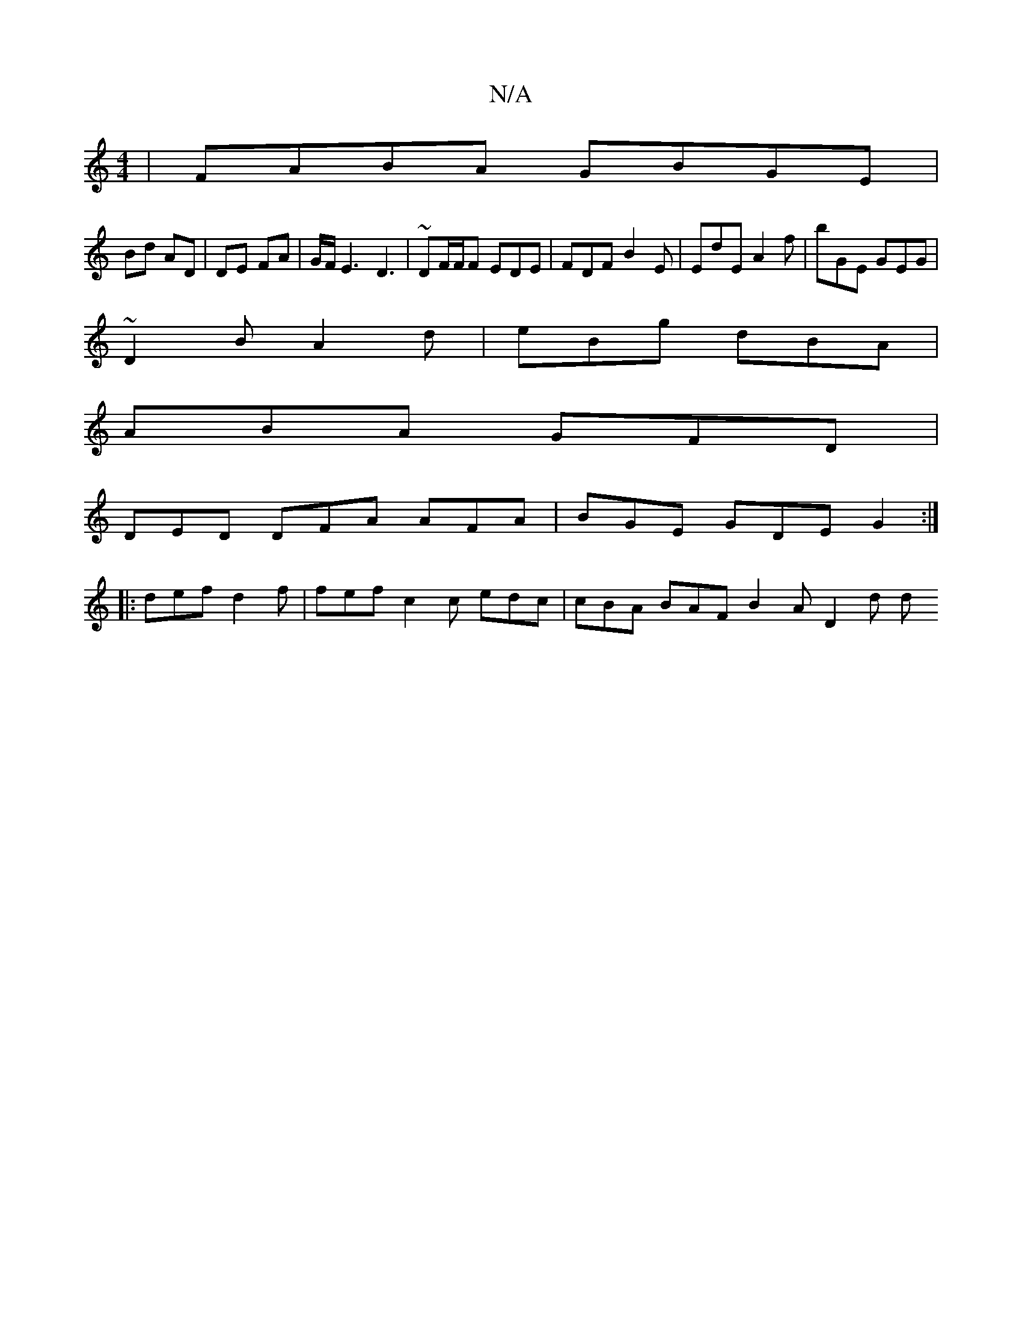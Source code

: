 X:1
T:N/A
M:4/4
R:N/A
K:Cmajor
| FABA GBGE | [M:3/8)|]
Bd AD | DE FA |G/F/E3 D3|~DF/F/F EDE | FDF B2 E | EdE A2f | bGE GEG |
~D2B A2 d | eBg dBA |
ABA GFD |
DED DFA AFA | BGE GDE G2 :|
|: def d2 f | fef c2 c edc | cBA BAF B2A D2d d